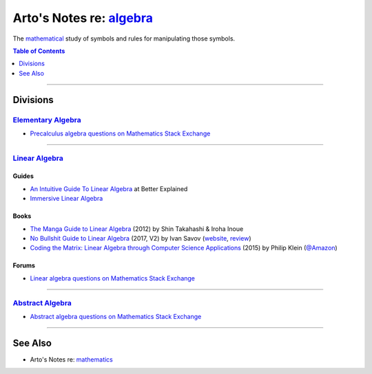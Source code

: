 ********************************************************************
Arto's Notes re: `algebra <https://en.wikipedia.org/wiki/Algebra>`__
********************************************************************

The `mathematical <math>`__ study of symbols and rules for manipulating those symbols.

.. contents:: Table of Contents
   :local:
   :depth: 1
   :backlinks: none

----

Divisions
=========

`Elementary Algebra <https://en.wikipedia.org/wiki/Elementary_algebra>`__
-------------------------------------------------------------------------

- `Precalculus algebra questions on Mathematics Stack Exchange
  <https://math.stackexchange.com/questions/tagged/algebra-precalculus>`__

----

`Linear Algebra <https://en.wikipedia.org/wiki/Linear_algebra>`__
-------------------------------------------------------------------------

Guides
^^^^^^

- `An Intuitive Guide To Linear Algebra
  <https://betterexplained.com/articles/linear-algebra-guide/>`__
  at Better Explained

- `Immersive Linear Algebra
  <http://immersivemath.com/ila/>`__

Books
^^^^^

- `The Manga Guide to Linear Algebra
  <https://nostarch.com/linearalgebra>`__
  (2012) by Shin Takahashi & Iroha Inoue

- `No Bullshit Guide to Linear Algebra
  <https://www.goodreads.com/book/show/20939012>`__
  (2017, V2) by Ivan Savov
  (`website <https://minireference.com/blog/no-bs-linear-algebra-book/>`__,
  `review <https://machinelearningmastery.com/no-bullshit-guide-to-linear-algebra-review/>`__)

- `Coding the Matrix: Linear Algebra through Computer Science Applications
  <https://www.goodreads.com/book/show/25321818>`__
  (2015) by Philip Klein
  (`@Amazon <https://www.amazon.com/dp/B00VSN9NHY>`__)

Forums
^^^^^^

- `Linear algebra questions on Mathematics Stack Exchange
  <https://math.stackexchange.com/questions/tagged/linear-algebra>`__

----

`Abstract Algebra <https://en.wikipedia.org/wiki/Abstract_algebra>`__
-------------------------------------------------------------------------

- `Abstract algebra questions on Mathematics Stack Exchange
  <https://math.stackexchange.com/questions/tagged/abstract-algebra>`__

----

See Also
========

- Arto's Notes re: `mathematics <math>`__
